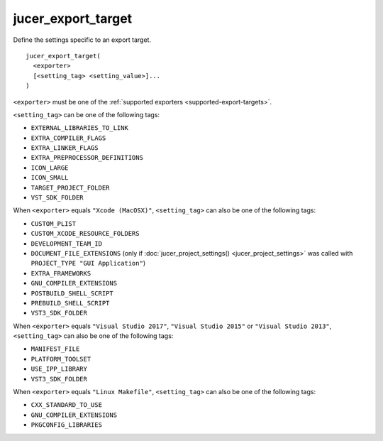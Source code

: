 jucer_export_target
===================

Define the settings specific to an export target.

::

  jucer_export_target(
    <exporter>
    [<setting_tag> <setting_value>]...
  )

``<exporter>`` must be one of the :ref:`supported exporters <supported-export-targets>`.

``<setting_tag>`` can be one of the following tags:

- ``EXTERNAL_LIBRARIES_TO_LINK``
- ``EXTRA_COMPILER_FLAGS``
- ``EXTRA_LINKER_FLAGS``
- ``EXTRA_PREPROCESSOR_DEFINITIONS``
- ``ICON_LARGE``
- ``ICON_SMALL``
- ``TARGET_PROJECT_FOLDER``
- ``VST_SDK_FOLDER``

When ``<exporter>`` equals ``"Xcode (MacOSX)"``, ``<setting_tag>`` can also be one of the
following tags:

- ``CUSTOM_PLIST``
- ``CUSTOM_XCODE_RESOURCE_FOLDERS``
- ``DEVELOPMENT_TEAM_ID``
- ``DOCUMENT_FILE_EXTENSIONS`` (only if :doc:`jucer_project_settings()
  <jucer_project_settings>` was called with ``PROJECT_TYPE "GUI Application"``)
- ``EXTRA_FRAMEWORKS``
- ``GNU_COMPILER_EXTENSIONS``
- ``POSTBUILD_SHELL_SCRIPT``
- ``PREBUILD_SHELL_SCRIPT``
- ``VST3_SDK_FOLDER``

When ``<exporter>`` equals ``"Visual Studio 2017"``, ``"Visual Studio 2015"`` or
``"Visual Studio 2013"``, ``<setting_tag>`` can also be one of the following tags:

- ``MANIFEST_FILE``
- ``PLATFORM_TOOLSET``
- ``USE_IPP_LIBRARY``
- ``VST3_SDK_FOLDER``

When ``<exporter>`` equals ``"Linux Makefile"``, ``<setting_tag>`` can also be one of the
following tags:

- ``CXX_STANDARD_TO_USE``
- ``GNU_COMPILER_EXTENSIONS``
- ``PKGCONFIG_LIBRARIES``
